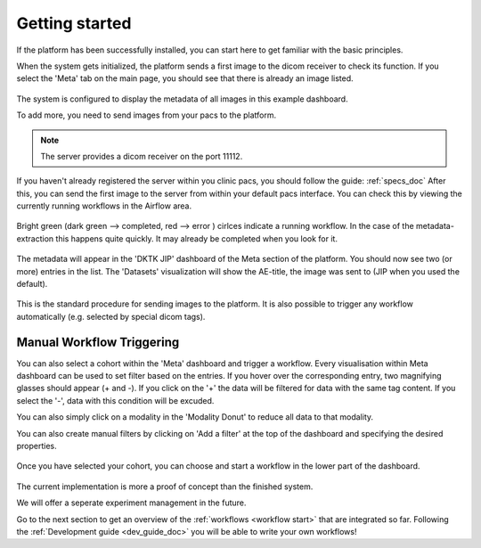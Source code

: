 .. _getting_started_doc:

Getting started
===============

| If the platform has been successfully installed, you can start here to get familiar with the basic principles.

When the system gets initialized, the platform sends a first image to the dicom receiver to check its function.
If you select the 'Meta' tab on the main page, you should see that there is already an image listed. 

.. figure:: _static/img/meta_beginning.png
   :align: center
   :scale: 18%

The system is configured to display the metadata of all images in this example dashboard.

To add more, you need to send images from your pacs to the platform.

.. note::

  The server provides a dicom receiver on the port 11112. 

If you haven't already registered the server within you clinic pacs, you should follow the guide: :ref:`specs_doc`
After this, you can send the first image to the server from within your default pacs interface.
You can check this by viewing the currently running workflows in the Airflow area.

.. figure:: _static/img/airflow_start.png
   :align: center
   :scale: 18%

.. raw:: latex

    \clearpage

Bright green (dark green --> completed, red --> error ) cirlces indicate a running workflow. In the case of the metadata-extraction 
this happens quite quickly. It may already be completed when you look for it.

.. figure:: _static/img/airflow_meta.png
   :align: center
   :scale: 40%

The metadata will appear in the 'DKTK JIP' dashboard of the Meta section of the platform.
You should now see two (or more) entries in the list. 
The 'Datasets' visualization will show the AE-title, the image was sent to (JIP when you used the default).

.. figure:: _static/img/meta_second_image.png
   :align: center
   :scale: 18%


This is the standard procedure for sending images to the platform. 
It is also possible to trigger any workflow automatically (e.g. selected by special dicom tags).

Manual Workflow Triggering
--------------------------



You can also select a cohort within the 'Meta' dashboard and trigger a workflow.
Every visualisation within Meta dashboard can be used to set filter based on the entries.
If you hover over the corresponding entry, two magnifying glasses should appear (+ and -).
If you click on the '+' the data will be filtered for data with the same tag content.
If you select the '-', data with this condition will be excuded.

You can also simply click on a modality in the 'Modality Donut' to reduce all data to that modality.

|pic1| |pic2|

.. |pic1| image:: _static/img/meta_filtering.png
   :width: 50%

.. |pic2| image:: _static/img/meta_modality.png
   :width: 40%

.. raw:: latex

    \clearpage


You can also create manual filters by clicking on 'Add a filter' at the top of the dashboard and specifying the desired properties.

.. figure:: _static/img/meta_filter.png
   :align: center
   :scale: 30%


Once you have selected your cohort, you can choose and start a workflow in the lower part of the dashboard.

.. figure:: _static/img/dag_tigger.png
   :align: center
   :scale: 30%


The current implementation is more a proof of concept than the finished system.

We will offer a seperate experiment management in the future.

Go to the next section  to get an overview of the :ref:`workflows <workflow start>` that are integrated so far. Following the :ref:`Development guide <dev_guide_doc>` you will be able to write your own workflows!

.. raw:: latex

    \clearpage